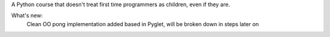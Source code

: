 A Python course that doesn't treat first time programmers as children, even if they are.

What's new:
	Clean OO pong implementation added based in Pyglet, will be broken down in steps later on
